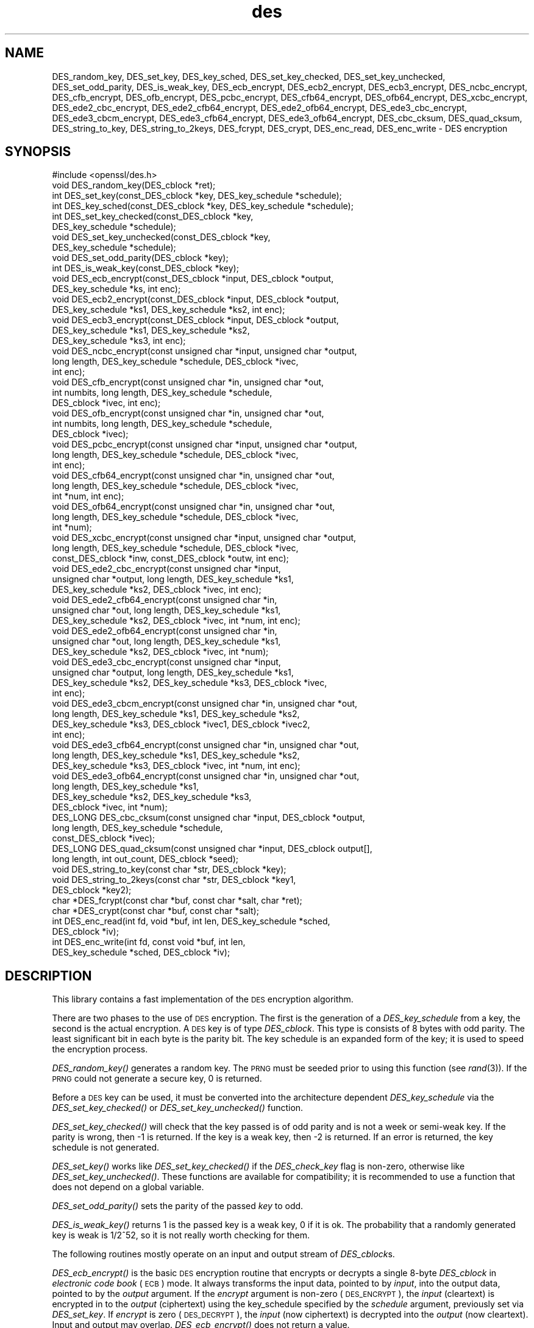 .\" Automatically generated by Pod::Man 2.27 (Pod::Simple 3.28)
.\"
.\" Standard preamble:
.\" ========================================================================
.de Sp \" Vertical space (when we can't use .PP)
.if t .sp .5v
.if n .sp
..
.de Vb \" Begin verbatim text
.ft CW
.nf
.ne \\$1
..
.de Ve \" End verbatim text
.ft R
.fi
..
.\" Set up some character translations and predefined strings.  \*(-- will
.\" give an unbreakable dash, \*(PI will give pi, \*(L" will give a left
.\" double quote, and \*(R" will give a right double quote.  \*(C+ will
.\" give a nicer C++.  Capital omega is used to do unbreakable dashes and
.\" therefore won't be available.  \*(C` and \*(C' expand to `' in nroff,
.\" nothing in troff, for use with C<>.
.tr \(*W-
.ds C+ C\v'-.1v'\h'-1p'\s-2+\h'-1p'+\s0\v'.1v'\h'-1p'
.ie n \{\
.    ds -- \(*W-
.    ds PI pi
.    if (\n(.H=4u)&(1m=24u) .ds -- \(*W\h'-12u'\(*W\h'-12u'-\" diablo 10 pitch
.    if (\n(.H=4u)&(1m=20u) .ds -- \(*W\h'-12u'\(*W\h'-8u'-\"  diablo 12 pitch
.    ds L" ""
.    ds R" ""
.    ds C` ""
.    ds C' ""
'br\}
.el\{\
.    ds -- \|\(em\|
.    ds PI \(*p
.    ds L" ``
.    ds R" ''
.    ds C`
.    ds C'
'br\}
.\"
.\" Escape single quotes in literal strings from groff's Unicode transform.
.ie \n(.g .ds Aq \(aq
.el       .ds Aq '
.\"
.\" If the F register is turned on, we'll generate index entries on stderr for
.\" titles (.TH), headers (.SH), subsections (.SS), items (.Ip), and index
.\" entries marked with X<> in POD.  Of course, you'll have to process the
.\" output yourself in some meaningful fashion.
.\"
.\" Avoid warning from groff about undefined register 'F'.
.de IX
..
.nr rF 0
.if \n(.g .if rF .nr rF 1
.if (\n(rF:(\n(.g==0)) \{
.    if \nF \{
.        de IX
.        tm Index:\\$1\t\\n%\t"\\$2"
..
.        if !\nF==2 \{
.            nr % 0
.            nr F 2
.        \}
.    \}
.\}
.rr rF
.\"
.\" Accent mark definitions (@(#)ms.acc 1.5 88/02/08 SMI; from UCB 4.2).
.\" Fear.  Run.  Save yourself.  No user-serviceable parts.
.    \" fudge factors for nroff and troff
.if n \{\
.    ds #H 0
.    ds #V .8m
.    ds #F .3m
.    ds #[ \f1
.    ds #] \fP
.\}
.if t \{\
.    ds #H ((1u-(\\\\n(.fu%2u))*.13m)
.    ds #V .6m
.    ds #F 0
.    ds #[ \&
.    ds #] \&
.\}
.    \" simple accents for nroff and troff
.if n \{\
.    ds ' \&
.    ds ` \&
.    ds ^ \&
.    ds , \&
.    ds ~ ~
.    ds /
.\}
.if t \{\
.    ds ' \\k:\h'-(\\n(.wu*8/10-\*(#H)'\'\h"|\\n:u"
.    ds ` \\k:\h'-(\\n(.wu*8/10-\*(#H)'\`\h'|\\n:u'
.    ds ^ \\k:\h'-(\\n(.wu*10/11-\*(#H)'^\h'|\\n:u'
.    ds , \\k:\h'-(\\n(.wu*8/10)',\h'|\\n:u'
.    ds ~ \\k:\h'-(\\n(.wu-\*(#H-.1m)'~\h'|\\n:u'
.    ds / \\k:\h'-(\\n(.wu*8/10-\*(#H)'\z\(sl\h'|\\n:u'
.\}
.    \" troff and (daisy-wheel) nroff accents
.ds : \\k:\h'-(\\n(.wu*8/10-\*(#H+.1m+\*(#F)'\v'-\*(#V'\z.\h'.2m+\*(#F'.\h'|\\n:u'\v'\*(#V'
.ds 8 \h'\*(#H'\(*b\h'-\*(#H'
.ds o \\k:\h'-(\\n(.wu+\w'\(de'u-\*(#H)/2u'\v'-.3n'\*(#[\z\(de\v'.3n'\h'|\\n:u'\*(#]
.ds d- \h'\*(#H'\(pd\h'-\w'~'u'\v'-.25m'\f2\(hy\fP\v'.25m'\h'-\*(#H'
.ds D- D\\k:\h'-\w'D'u'\v'-.11m'\z\(hy\v'.11m'\h'|\\n:u'
.ds th \*(#[\v'.3m'\s+1I\s-1\v'-.3m'\h'-(\w'I'u*2/3)'\s-1o\s+1\*(#]
.ds Th \*(#[\s+2I\s-2\h'-\w'I'u*3/5'\v'-.3m'o\v'.3m'\*(#]
.ds ae a\h'-(\w'a'u*4/10)'e
.ds Ae A\h'-(\w'A'u*4/10)'E
.    \" corrections for vroff
.if v .ds ~ \\k:\h'-(\\n(.wu*9/10-\*(#H)'\s-2\u~\d\s+2\h'|\\n:u'
.if v .ds ^ \\k:\h'-(\\n(.wu*10/11-\*(#H)'\v'-.4m'^\v'.4m'\h'|\\n:u'
.    \" for low resolution devices (crt and lpr)
.if \n(.H>23 .if \n(.V>19 \
\{\
.    ds : e
.    ds 8 ss
.    ds o a
.    ds d- d\h'-1'\(ga
.    ds D- D\h'-1'\(hy
.    ds th \o'bp'
.    ds Th \o'LP'
.    ds ae ae
.    ds Ae AE
.\}
.rm #[ #] #H #V #F C
.\" ========================================================================
.\"
.IX Title "des 3"
.TH des 3 "2014-03-17" "1.0.1g" "OpenSSL"
.\" For nroff, turn off justification.  Always turn off hyphenation; it makes
.\" way too many mistakes in technical documents.
.if n .ad l
.nh
.SH "NAME"
DES_random_key, DES_set_key, DES_key_sched, DES_set_key_checked,
DES_set_key_unchecked, DES_set_odd_parity, DES_is_weak_key,
DES_ecb_encrypt, DES_ecb2_encrypt, DES_ecb3_encrypt, DES_ncbc_encrypt,
DES_cfb_encrypt, DES_ofb_encrypt, DES_pcbc_encrypt, DES_cfb64_encrypt,
DES_ofb64_encrypt, DES_xcbc_encrypt, DES_ede2_cbc_encrypt,
DES_ede2_cfb64_encrypt, DES_ede2_ofb64_encrypt, DES_ede3_cbc_encrypt,
DES_ede3_cbcm_encrypt, DES_ede3_cfb64_encrypt, DES_ede3_ofb64_encrypt,
DES_cbc_cksum, DES_quad_cksum, DES_string_to_key, DES_string_to_2keys,
DES_fcrypt, DES_crypt, DES_enc_read, DES_enc_write \- DES encryption
.SH "SYNOPSIS"
.IX Header "SYNOPSIS"
.Vb 1
\& #include <openssl/des.h>
\&
\& void DES_random_key(DES_cblock *ret);
\&
\& int DES_set_key(const_DES_cblock *key, DES_key_schedule *schedule);
\& int DES_key_sched(const_DES_cblock *key, DES_key_schedule *schedule);
\& int DES_set_key_checked(const_DES_cblock *key,
\&        DES_key_schedule *schedule);
\& void DES_set_key_unchecked(const_DES_cblock *key,
\&        DES_key_schedule *schedule);
\&
\& void DES_set_odd_parity(DES_cblock *key);
\& int DES_is_weak_key(const_DES_cblock *key);
\&
\& void DES_ecb_encrypt(const_DES_cblock *input, DES_cblock *output, 
\&        DES_key_schedule *ks, int enc);
\& void DES_ecb2_encrypt(const_DES_cblock *input, DES_cblock *output, 
\&        DES_key_schedule *ks1, DES_key_schedule *ks2, int enc);
\& void DES_ecb3_encrypt(const_DES_cblock *input, DES_cblock *output, 
\&        DES_key_schedule *ks1, DES_key_schedule *ks2, 
\&        DES_key_schedule *ks3, int enc);
\&
\& void DES_ncbc_encrypt(const unsigned char *input, unsigned char *output, 
\&        long length, DES_key_schedule *schedule, DES_cblock *ivec, 
\&        int enc);
\& void DES_cfb_encrypt(const unsigned char *in, unsigned char *out,
\&        int numbits, long length, DES_key_schedule *schedule,
\&        DES_cblock *ivec, int enc);
\& void DES_ofb_encrypt(const unsigned char *in, unsigned char *out,
\&        int numbits, long length, DES_key_schedule *schedule,
\&        DES_cblock *ivec);
\& void DES_pcbc_encrypt(const unsigned char *input, unsigned char *output, 
\&        long length, DES_key_schedule *schedule, DES_cblock *ivec, 
\&        int enc);
\& void DES_cfb64_encrypt(const unsigned char *in, unsigned char *out,
\&        long length, DES_key_schedule *schedule, DES_cblock *ivec,
\&        int *num, int enc);
\& void DES_ofb64_encrypt(const unsigned char *in, unsigned char *out,
\&        long length, DES_key_schedule *schedule, DES_cblock *ivec,
\&        int *num);
\&
\& void DES_xcbc_encrypt(const unsigned char *input, unsigned char *output, 
\&        long length, DES_key_schedule *schedule, DES_cblock *ivec, 
\&        const_DES_cblock *inw, const_DES_cblock *outw, int enc);
\&
\& void DES_ede2_cbc_encrypt(const unsigned char *input,
\&        unsigned char *output, long length, DES_key_schedule *ks1,
\&        DES_key_schedule *ks2, DES_cblock *ivec, int enc);
\& void DES_ede2_cfb64_encrypt(const unsigned char *in,
\&        unsigned char *out, long length, DES_key_schedule *ks1,
\&        DES_key_schedule *ks2, DES_cblock *ivec, int *num, int enc);
\& void DES_ede2_ofb64_encrypt(const unsigned char *in,
\&        unsigned char *out, long length, DES_key_schedule *ks1,
\&        DES_key_schedule *ks2, DES_cblock *ivec, int *num);
\&
\& void DES_ede3_cbc_encrypt(const unsigned char *input,
\&        unsigned char *output, long length, DES_key_schedule *ks1,
\&        DES_key_schedule *ks2, DES_key_schedule *ks3, DES_cblock *ivec,
\&        int enc);
\& void DES_ede3_cbcm_encrypt(const unsigned char *in, unsigned char *out, 
\&        long length, DES_key_schedule *ks1, DES_key_schedule *ks2, 
\&        DES_key_schedule *ks3, DES_cblock *ivec1, DES_cblock *ivec2, 
\&        int enc);
\& void DES_ede3_cfb64_encrypt(const unsigned char *in, unsigned char *out, 
\&        long length, DES_key_schedule *ks1, DES_key_schedule *ks2,
\&        DES_key_schedule *ks3, DES_cblock *ivec, int *num, int enc);
\& void DES_ede3_ofb64_encrypt(const unsigned char *in, unsigned char *out, 
\&        long length, DES_key_schedule *ks1, 
\&        DES_key_schedule *ks2, DES_key_schedule *ks3, 
\&        DES_cblock *ivec, int *num);
\&
\& DES_LONG DES_cbc_cksum(const unsigned char *input, DES_cblock *output, 
\&        long length, DES_key_schedule *schedule, 
\&        const_DES_cblock *ivec);
\& DES_LONG DES_quad_cksum(const unsigned char *input, DES_cblock output[], 
\&        long length, int out_count, DES_cblock *seed);
\& void DES_string_to_key(const char *str, DES_cblock *key);
\& void DES_string_to_2keys(const char *str, DES_cblock *key1,
\&        DES_cblock *key2);
\&
\& char *DES_fcrypt(const char *buf, const char *salt, char *ret);
\& char *DES_crypt(const char *buf, const char *salt);
\&
\& int DES_enc_read(int fd, void *buf, int len, DES_key_schedule *sched,
\&        DES_cblock *iv);
\& int DES_enc_write(int fd, const void *buf, int len,
\&        DES_key_schedule *sched, DES_cblock *iv);
.Ve
.SH "DESCRIPTION"
.IX Header "DESCRIPTION"
This library contains a fast implementation of the \s-1DES\s0 encryption
algorithm.
.PP
There are two phases to the use of \s-1DES\s0 encryption.  The first is the
generation of a \fIDES_key_schedule\fR from a key, the second is the
actual encryption.  A \s-1DES\s0 key is of type \fIDES_cblock\fR. This type is
consists of 8 bytes with odd parity.  The least significant bit in
each byte is the parity bit.  The key schedule is an expanded form of
the key; it is used to speed the encryption process.
.PP
\&\fIDES_random_key()\fR generates a random key.  The \s-1PRNG\s0 must be seeded
prior to using this function (see \fIrand\fR\|(3)).  If the \s-1PRNG\s0
could not generate a secure key, 0 is returned.
.PP
Before a \s-1DES\s0 key can be used, it must be converted into the
architecture dependent \fIDES_key_schedule\fR via the
\&\fIDES_set_key_checked()\fR or \fIDES_set_key_unchecked()\fR function.
.PP
\&\fIDES_set_key_checked()\fR will check that the key passed is of odd parity
and is not a week or semi-weak key.  If the parity is wrong, then \-1
is returned.  If the key is a weak key, then \-2 is returned.  If an
error is returned, the key schedule is not generated.
.PP
\&\fIDES_set_key()\fR works like
\&\fIDES_set_key_checked()\fR if the \fIDES_check_key\fR flag is non-zero,
otherwise like \fIDES_set_key_unchecked()\fR.  These functions are available
for compatibility; it is recommended to use a function that does not
depend on a global variable.
.PP
\&\fIDES_set_odd_parity()\fR sets the parity of the passed \fIkey\fR to odd.
.PP
\&\fIDES_is_weak_key()\fR returns 1 is the passed key is a weak key, 0 if it
is ok.  The probability that a randomly generated key is weak is
1/2^52, so it is not really worth checking for them.
.PP
The following routines mostly operate on an input and output stream of
\&\fIDES_cblock\fRs.
.PP
\&\fIDES_ecb_encrypt()\fR is the basic \s-1DES\s0 encryption routine that encrypts or
decrypts a single 8\-byte \fIDES_cblock\fR in \fIelectronic code book\fR
(\s-1ECB\s0) mode.  It always transforms the input data, pointed to by
\&\fIinput\fR, into the output data, pointed to by the \fIoutput\fR argument.
If the \fIencrypt\fR argument is non-zero (\s-1DES_ENCRYPT\s0), the \fIinput\fR
(cleartext) is encrypted in to the \fIoutput\fR (ciphertext) using the
key_schedule specified by the \fIschedule\fR argument, previously set via
\&\fIDES_set_key\fR. If \fIencrypt\fR is zero (\s-1DES_DECRYPT\s0), the \fIinput\fR (now
ciphertext) is decrypted into the \fIoutput\fR (now cleartext).  Input
and output may overlap.  \fIDES_ecb_encrypt()\fR does not return a value.
.PP
\&\fIDES_ecb3_encrypt()\fR encrypts/decrypts the \fIinput\fR block by using
three-key Triple-DES encryption in \s-1ECB\s0 mode.  This involves encrypting
the input with \fIks1\fR, decrypting with the key schedule \fIks2\fR, and
then encrypting with \fIks3\fR.  This routine greatly reduces the chances
of brute force breaking of \s-1DES\s0 and has the advantage of if \fIks1\fR,
\&\fIks2\fR and \fIks3\fR are the same, it is equivalent to just encryption
using \s-1ECB\s0 mode and \fIks1\fR as the key.
.PP
The macro \fIDES_ecb2_encrypt()\fR is provided to perform two-key Triple-DES
encryption by using \fIks1\fR for the final encryption.
.PP
\&\fIDES_ncbc_encrypt()\fR encrypts/decrypts using the \fIcipher-block-chaining\fR
(\s-1CBC\s0) mode of \s-1DES. \s0 If the \fIencrypt\fR argument is non-zero, the
routine cipher-block-chain encrypts the cleartext data pointed to by
the \fIinput\fR argument into the ciphertext pointed to by the \fIoutput\fR
argument, using the key schedule provided by the \fIschedule\fR argument,
and initialization vector provided by the \fIivec\fR argument.  If the
\&\fIlength\fR argument is not an integral multiple of eight bytes, the
last block is copied to a temporary area and zero filled.  The output
is always an integral multiple of eight bytes.
.PP
\&\fIDES_xcbc_encrypt()\fR is \s-1RSA\s0's \s-1DESX\s0 mode of \s-1DES. \s0 It uses \fIinw\fR and
\&\fIoutw\fR to 'whiten' the encryption.  \fIinw\fR and \fIoutw\fR are secret
(unlike the iv) and are as such, part of the key.  So the key is sort
of 24 bytes.  This is much better than \s-1CBC DES.\s0
.PP
\&\fIDES_ede3_cbc_encrypt()\fR implements outer triple \s-1CBC DES\s0 encryption with
three keys. This means that each \s-1DES\s0 operation inside the \s-1CBC\s0 mode is
really an \f(CW\*(C`C=E(ks3,D(ks2,E(ks1,M)))\*(C'\fR.  This mode is used by \s-1SSL.\s0
.PP
The \fIDES_ede2_cbc_encrypt()\fR macro implements two-key Triple-DES by
reusing \fIks1\fR for the final encryption.  \f(CW\*(C`C=E(ks1,D(ks2,E(ks1,M)))\*(C'\fR.
This form of Triple-DES is used by the \s-1RSAREF\s0 library.
.PP
\&\fIDES_pcbc_encrypt()\fR encrypt/decrypts using the propagating cipher block
chaining mode used by Kerberos v4. Its parameters are the same as
\&\fIDES_ncbc_encrypt()\fR.
.PP
\&\fIDES_cfb_encrypt()\fR encrypt/decrypts using cipher feedback mode.  This
method takes an array of characters as input and outputs and array of
characters.  It does not require any padding to 8 character groups.
Note: the \fIivec\fR variable is changed and the new changed value needs to
be passed to the next call to this function.  Since this function runs
a complete \s-1DES ECB\s0 encryption per \fInumbits\fR, this function is only
suggested for use when sending small numbers of characters.
.PP
\&\fIDES_cfb64_encrypt()\fR
implements \s-1CFB\s0 mode of \s-1DES\s0 with 64bit feedback.  Why is this
useful you ask?  Because this routine will allow you to encrypt an
arbitrary number of bytes, no 8 byte padding.  Each call to this
routine will encrypt the input bytes to output and then update ivec
and num.  num contains 'how far' we are though ivec.  If this does
not make much sense, read more about cfb mode of \s-1DES :\-\s0).
.PP
\&\fIDES_ede3_cfb64_encrypt()\fR and \fIDES_ede2_cfb64_encrypt()\fR is the same as
\&\fIDES_cfb64_encrypt()\fR except that Triple-DES is used.
.PP
\&\fIDES_ofb_encrypt()\fR encrypts using output feedback mode.  This method
takes an array of characters as input and outputs and array of
characters.  It does not require any padding to 8 character groups.
Note: the \fIivec\fR variable is changed and the new changed value needs to
be passed to the next call to this function.  Since this function runs
a complete \s-1DES ECB\s0 encryption per numbits, this function is only
suggested for use when sending small numbers of characters.
.PP
\&\fIDES_ofb64_encrypt()\fR is the same as \fIDES_cfb64_encrypt()\fR using Output
Feed Back mode.
.PP
\&\fIDES_ede3_ofb64_encrypt()\fR and \fIDES_ede2_ofb64_encrypt()\fR is the same as
\&\fIDES_ofb64_encrypt()\fR, using Triple-DES.
.PP
The following functions are included in the \s-1DES\s0 library for
compatibility with the \s-1MIT\s0 Kerberos library.
.PP
\&\fIDES_cbc_cksum()\fR produces an 8 byte checksum based on the input stream
(via \s-1CBC\s0 encryption).  The last 4 bytes of the checksum are returned
and the complete 8 bytes are placed in \fIoutput\fR. This function is
used by Kerberos v4.  Other applications should use
\&\fIEVP_DigestInit\fR\|(3) etc. instead.
.PP
\&\fIDES_quad_cksum()\fR is a Kerberos v4 function.  It returns a 4 byte
checksum from the input bytes.  The algorithm can be iterated over the
input, depending on \fIout_count\fR, 1, 2, 3 or 4 times.  If \fIoutput\fR is
non-NULL, the 8 bytes generated by each pass are written into
\&\fIoutput\fR.
.PP
The following are DES-based transformations:
.PP
\&\fIDES_fcrypt()\fR is a fast version of the Unix \fIcrypt\fR\|(3) function.  This
version takes only a small amount of space relative to other fast
\&\fIcrypt()\fR implementations.  This is different to the normal crypt in
that the third parameter is the buffer that the return value is
written into.  It needs to be at least 14 bytes long.  This function
is thread safe, unlike the normal crypt.
.PP
\&\fIDES_crypt()\fR is a faster replacement for the normal system \fIcrypt()\fR.
This function calls \fIDES_fcrypt()\fR with a static array passed as the
third parameter.  This emulates the normal non-thread safe semantics
of \fIcrypt\fR\|(3).
.PP
\&\fIDES_enc_write()\fR writes \fIlen\fR bytes to file descriptor \fIfd\fR from
buffer \fIbuf\fR. The data is encrypted via \fIpcbc_encrypt\fR (default)
using \fIsched\fR for the key and \fIiv\fR as a starting vector.  The actual
data send down \fIfd\fR consists of 4 bytes (in network byte order)
containing the length of the following encrypted data.  The encrypted
data then follows, padded with random data out to a multiple of 8
bytes.
.PP
\&\fIDES_enc_read()\fR is used to read \fIlen\fR bytes from file descriptor
\&\fIfd\fR into buffer \fIbuf\fR. The data being read from \fIfd\fR is assumed to
have come from \fIDES_enc_write()\fR and is decrypted using \fIsched\fR for
the key schedule and \fIiv\fR for the initial vector.
.PP
\&\fBWarning:\fR The data format used by \fIDES_enc_write()\fR and \fIDES_enc_read()\fR
has a cryptographic weakness: When asked to write more than \s-1MAXWRITE\s0
bytes, \fIDES_enc_write()\fR will split the data into several chunks that
are all encrypted using the same \s-1IV. \s0 So don't use these functions
unless you are sure you know what you do (in which case you might not
want to use them anyway).  They cannot handle non-blocking sockets.
\&\fIDES_enc_read()\fR uses an internal state and thus cannot be used on
multiple files.
.PP
\&\fIDES_rw_mode\fR is used to specify the encryption mode to use with
\&\fIDES_enc_read()\fR and \fIDES_end_write()\fR.  If set to \fI\s-1DES_PCBC_MODE\s0\fR (the
default), DES_pcbc_encrypt is used.  If set to \fI\s-1DES_CBC_MODE\s0\fR
DES_cbc_encrypt is used.
.SH "NOTES"
.IX Header "NOTES"
Single-key \s-1DES\s0 is insecure due to its short key size.  \s-1ECB\s0 mode is
not suitable for most applications; see \fIdes_modes\fR\|(7).
.PP
The \fIevp\fR\|(3) library provides higher-level encryption functions.
.SH "BUGS"
.IX Header "BUGS"
\&\fIDES_3cbc_encrypt()\fR is flawed and must not be used in applications.
.PP
\&\fIDES_cbc_encrypt()\fR does not modify \fBivec\fR; use \fIDES_ncbc_encrypt()\fR
instead.
.PP
\&\fIDES_cfb_encrypt()\fR and \fIDES_ofb_encrypt()\fR operates on input of 8 bits.
What this means is that if you set numbits to 12, and length to 2, the
first 12 bits will come from the 1st input byte and the low half of
the second input byte.  The second 12 bits will have the low 8 bits
taken from the 3rd input byte and the top 4 bits taken from the 4th
input byte.  The same holds for output.  This function has been
implemented this way because most people will be using a multiple of 8
and because once you get into pulling bytes input bytes apart things
get ugly!
.PP
\&\fIDES_string_to_key()\fR is available for backward compatibility with the
\&\s-1MIT\s0 library.  New applications should use a cryptographic hash function.
The same applies for \fIDES_string_to_2key()\fR.
.SH "CONFORMING TO"
.IX Header "CONFORMING TO"
\&\s-1ANSI X3.106\s0
.PP
The \fBdes\fR library was written to be source code compatible with
the \s-1MIT\s0 Kerberos library.
.SH "SEE ALSO"
.IX Header "SEE ALSO"
\&\fIcrypt\fR\|(3), \fIdes_modes\fR\|(7), \fIevp\fR\|(3), \fIrand\fR\|(3)
.SH "HISTORY"
.IX Header "HISTORY"
In OpenSSL 0.9.7, all des_ functions were renamed to \s-1DES_\s0 to avoid
clashes with older versions of libdes.  Compatibility des_ functions
are provided for a short while, as well as \fIcrypt()\fR.
Declarations for these are in <openssl/des_old.h>. There is no \s-1DES_\s0
variant for \fIdes_random_seed()\fR.
This will happen to other functions
as well if they are deemed redundant (\fIdes_random_seed()\fR just calls
\&\fIRAND_seed()\fR and is present for backward compatibility only), buggy or
already scheduled for removal.
.PP
\&\fIdes_cbc_cksum()\fR, \fIdes_cbc_encrypt()\fR, \fIdes_ecb_encrypt()\fR,
\&\fIdes_is_weak_key()\fR, \fIdes_key_sched()\fR, \fIdes_pcbc_encrypt()\fR,
\&\fIdes_quad_cksum()\fR, \fIdes_random_key()\fR and \fIdes_string_to_key()\fR
are available in the \s-1MIT\s0 Kerberos library;
\&\fIdes_check_key_parity()\fR, \fIdes_fixup_key_parity()\fR and \fIdes_is_weak_key()\fR
are available in newer versions of that library.
.PP
\&\fIdes_set_key_checked()\fR and \fIdes_set_key_unchecked()\fR were added in
OpenSSL 0.9.5.
.PP
\&\fIdes_generate_random_block()\fR, \fIdes_init_random_number_generator()\fR,
\&\fIdes_new_random_key()\fR, \fIdes_set_random_generator_seed()\fR and
\&\fIdes_set_sequence_number()\fR and \fIdes_rand_data()\fR are used in newer
versions of Kerberos but are not implemented here.
.PP
\&\fIdes_random_key()\fR generated cryptographically weak random data in
SSLeay and in OpenSSL prior version 0.9.5, as well as in the original
\&\s-1MIT\s0 library.
.SH "AUTHOR"
.IX Header "AUTHOR"
Eric Young (eay@cryptsoft.com). Modified for the OpenSSL project
(http://www.openssl.org).
